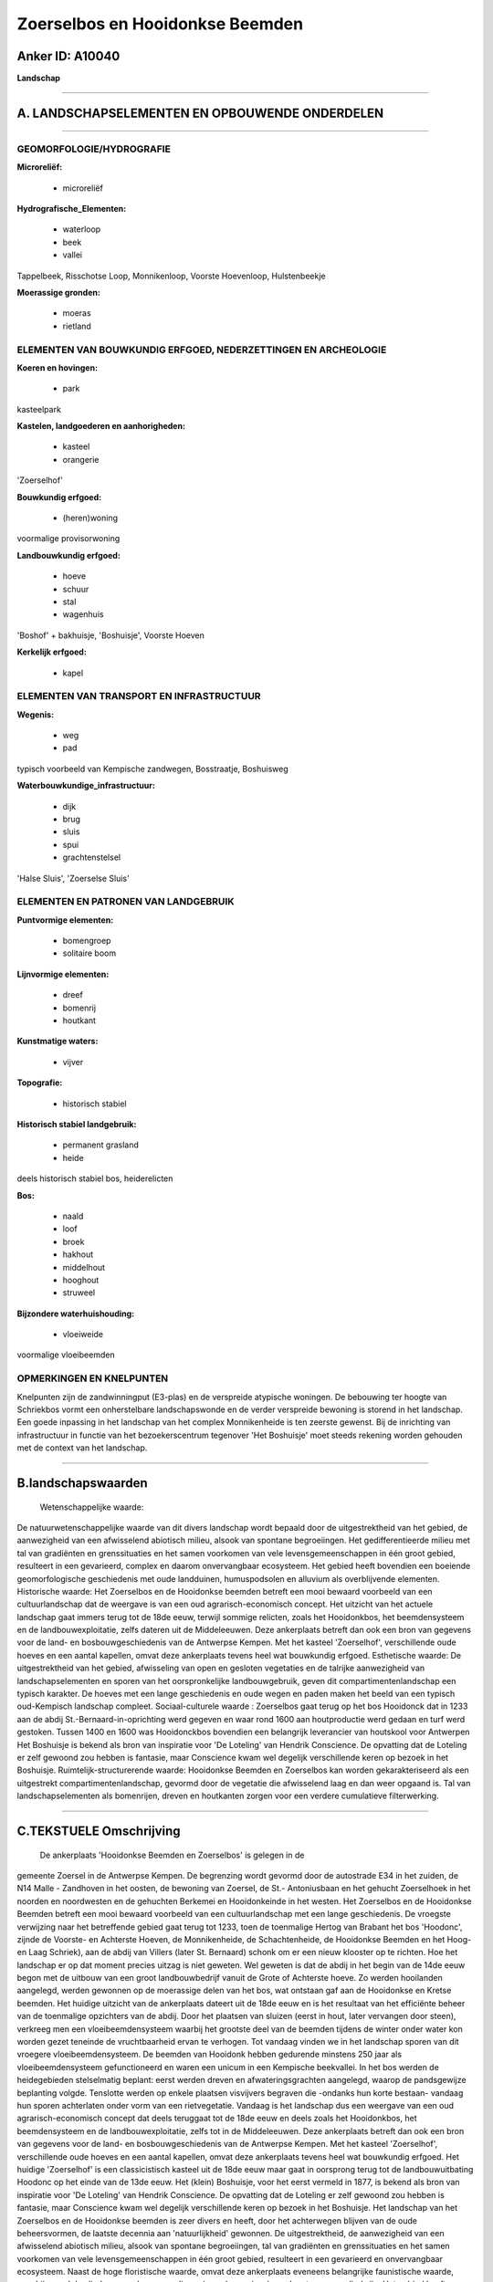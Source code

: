 Zoerselbos en Hooidonkse Beemden
================================

Anker ID: A10040
----------------

**Landschap**

--------------

A. LANDSCHAPSELEMENTEN EN OPBOUWENDE ONDERDELEN
-----------------------------------------------

--------------

GEOMORFOLOGIE/HYDROGRAFIE
~~~~~~~~~~~~~~~~~~~~~~~~~

**Microreliëf:**

 * microreliëf

 
**Hydrografische\_Elementen:**

 * waterloop
 * beek
 * vallei

 
Tappelbeek, Risschotse Loop, Monnikenloop, Voorste Hoevenloop,
Hulstenbeekje

**Moerassige gronden:**

 * moeras
 * rietland

 

ELEMENTEN VAN BOUWKUNDIG ERFGOED, NEDERZETTINGEN EN ARCHEOLOGIE
~~~~~~~~~~~~~~~~~~~~~~~~~~~~~~~~~~~~~~~~~~~~~~~~~~~~~~~~~~~~~~~

**Koeren en hovingen:**

 * park

 
kasteelpark

**Kastelen, landgoederen en aanhorigheden:**

 * kasteel
 * orangerie

 
'Zoerselhof'

**Bouwkundig erfgoed:**

 * (heren)woning

 
voormalige provisorwoning

**Landbouwkundig erfgoed:**

 * hoeve
 * schuur
 * stal
 * wagenhuis

 
'Boshof' + bakhuisje, 'Boshuisje', Voorste Hoeven

**Kerkelijk erfgoed:**

 * kapel

 

ELEMENTEN VAN TRANSPORT EN INFRASTRUCTUUR
~~~~~~~~~~~~~~~~~~~~~~~~~~~~~~~~~~~~~~~~~

**Wegenis:**

 * weg
 * pad

 
typisch voorbeeld van Kempische zandwegen, Bosstraatje, Boshuisweg

**Waterbouwkundige\_infrastructuur:**

 * dijk
 * brug
 * sluis
 * spui
 * grachtenstelsel

 
'Halse Sluis', 'Zoerselse Sluis'

ELEMENTEN EN PATRONEN VAN LANDGEBRUIK
~~~~~~~~~~~~~~~~~~~~~~~~~~~~~~~~~~~~~

**Puntvormige elementen:**

 * bomengroep
 * solitaire boom

 
**Lijnvormige elementen:**

 * dreef
 * bomenrij
 * houtkant

**Kunstmatige waters:**

 * vijver

 
**Topografie:**

 * historisch stabiel

 
**Historisch stabiel landgebruik:**

 * permanent grasland
 * heide

 
deels historisch stabiel bos, heiderelicten

**Bos:**

 * naald
 * loof
 * broek
 * hakhout
 * middelhout
 * hooghout
 * struweel

 
**Bijzondere waterhuishouding:**

 * vloeiweide

 
voormalige vloeibeemden

OPMERKINGEN EN KNELPUNTEN
~~~~~~~~~~~~~~~~~~~~~~~~~

Knelpunten zijn de zandwinningput (E3-plas) en de verspreide atypische
woningen. De bebouwing ter hoogte van Schriekbos vormt een onherstelbare
landschapswonde en de verder verspreide bewoning is storend in het
landschap. Een goede inpassing in het landschap van het complex
Monnikenheide is ten zeerste gewenst. Bij de inrichting van
infrastructuur in functie van het bezoekerscentrum tegenover 'Het
Boshuisje' moet steeds rekening worden gehouden met de context van het
landschap.

--------------

B.landschapswaarden
-------------------

 Wetenschappelijke waarde:
De natuurwetenschappelijke waarde van dit divers landschap wordt
bepaald door de uitgestrektheid van het gebied, de aanwezigheid van een
afwisselend abiotisch milieu, alsook van spontane begroeiingen. Het
gedifferentieerde milieu met tal van gradiënten en grenssituaties en het
samen voorkomen van vele levensgemeenschappen in één groot gebied,
resulteert in een gevarieerd, complex en daarom onvervangbaar
ecosysteem. Het gebied heeft bovendien een boeiende geomorfologische
geschiedenis met oude landduinen, humuspodsolen en alluvium als
overblijvende elementen.
Historische waarde:
Het Zoerselbos en de Hooidonkse beemden betreft een mooi bewaard
voorbeeld van een cultuurlandschap dat de weergave is van een oud
agrarisch-economisch concept. Het uitzicht van het actuele landschap
gaat immers terug tot de 18de eeuw, terwijl sommige relicten, zoals het
Hooidonkbos, het beemdensysteem en de landbouwexploitatie, zelfs dateren
uit de Middeleeuwen. Deze ankerplaats betreft dan ook een bron van
gegevens voor de land- en bosbouwgeschiedenis van de Antwerpse Kempen.
Met het kasteel 'Zoerselhof', verschillende oude hoeves en een aantal
kapellen, omvat deze ankerplaats tevens heel wat bouwkundig erfgoed.
Esthetische waarde: De uitgestrektheid van het gebied, afwisseling
van open en gesloten vegetaties en de talrijke aanwezigheid van
landschapselementen en sporen van het oorspronkelijke landbouwgebruik,
geven dit compartimentenlandschap een typisch karakter. De hoeves met
een lange geschiedenis en oude wegen en paden maken het beeld van een
typisch oud-Kempisch landschap compleet.
Sociaal-culturele waarde : Zoerselbos gaat terug op het bos Hooidonck
dat in 1233 aan de abdij St.-Bernaard-in-oprichting werd gegeven en waar
rond 1600 aan houtproductie werd gedaan en turf werd gestoken. Tussen
1400 en 1600 was Hooidonckbos bovendien een belangrijk leverancier van
houtskool voor Antwerpen Het Boshuisje is bekend als bron van inspiratie
voor 'De Loteling' van Hendrik Conscience. De opvatting dat de Loteling
er zelf gewoond zou hebben is fantasie, maar Conscience kwam wel
degelijk verschillende keren op bezoek in het Boshuisje.
Ruimtelijk-structurerende waarde:
Hooidonkse Beemden en Zoerselbos kan worden gekarakteriseerd als een
uitgestrekt compartimentenlandschap, gevormd door de vegetatie die
afwisselend laag en dan weer opgaand is. Tal van landschapselementen als
bomenrijen, dreven en houtkanten zorgen voor een verdere cumulatieve
filterwerking.

--------------

C.TEKSTUELE Omschrijving
------------------------

 De ankerplaats 'Hooidonkse Beemden en Zoerselbos' is gelegen in de
gemeente Zoersel in de Antwerpse Kempen. De begrenzing wordt gevormd
door de autostrade E34 in het zuiden, de N14 Malle - Zandhoven in het
oosten, de bewoning van Zoersel, de St.- Antoniusbaan en het gehucht
Zoerselhoek in het noorden en noordwesten en de gehuchten Berkemei en
Hooidonkeinde in het westen. Het Zoerselbos en de Hooidonkse Beemden
betreft een mooi bewaard voorbeeld van een cultuurlandschap met een
lange geschiedenis. De vroegste verwijzing naar het betreffende gebied
gaat terug tot 1233, toen de toenmalige Hertog van Brabant het bos
'Hoodonc', zijnde de Voorste- en Achterste Hoeven, de Monnikenheide, de
Schachtenheide, de Hooidonkse Beemden en het Hoog- en Laag Schriek), aan
de abdij van Villers (later St. Bernaard) schonk om er een nieuw
klooster op te richten. Hoe het landschap er op dat moment precies
uitzag is niet geweten. Wel geweten is dat de abdij in het begin van de
14de eeuw begon met de uitbouw van een groot landbouwbedrijf vanuit de
Grote of Achterste hoeve. Zo werden hooilanden aangelegd, werden
gewonnen op de moerassige delen van het bos, wat ontstaan gaf aan de
Hooidonkse en Kretse beemden. Het huidige uitzicht van de ankerplaats
dateert uit de 18de eeuw en is het resultaat van het efficiënte beheer
van de toenmalige opzichters van de abdij. Door het plaatsen van sluizen
(eerst in hout, later vervangen door steen), verkreeg men een
vloeibeemdensysteem waarbij het grootste deel van de beemden tijdens de
winter onder water kon worden gezet teneinde de vruchtbaarheid ervan te
verhogen. Tot vandaag vinden we in het landschap sporen van dit vroegere
vloeibeemdensysteem. De beemden van Hooidonk hebben gedurende minstens
250 jaar als vloeibeemdensysteem gefunctioneerd en waren een unicum in
een Kempische beekvallei. In het bos werden de heidegebieden
stelselmatig beplant: eerst werden dreven en afwateringsgrachten
aangelegd, waarop de pandsgewijze beplanting volgde. Tenslotte werden op
enkele plaatsen visvijvers begraven die -ondanks hun korte bestaan-
vandaag hun sporen achterlaten onder vorm van een rietvegetatie. Vandaag
is het landschap dus een weergave van een oud agrarisch-economisch
concept dat deels teruggaat tot de 18de eeuw en deels zoals het
Hooidonkbos, het beemdensysteem en de landbouwexploitatie, zelfs tot in
de Middeleeuwen. Deze ankerplaats betreft dan ook een bron van gegevens
voor de land- en bosbouwgeschiedenis van de Antwerpse Kempen. Met het
kasteel 'Zoerselhof', verschillende oude hoeves en een aantal kapellen,
omvat deze ankerplaats tevens heel wat bouwkundig erfgoed. Het huidige
'Zoerselhof' is een classicistisch kasteel uit de 18de eeuw maar gaat in
oorsprong terug tot de landbouwuitbating Hoodonc op het einde van de
13de eeuw. Het (klein) Boshuisje, voor het eerst vermeld in 1877, is
bekend als bron van inspiratie voor 'De Loteling' van Hendrik
Conscience. De opvatting dat de Loteling er zelf gewoond zou hebben is
fantasie, maar Conscience kwam wel degelijk verschillende keren op
bezoek in het Boshuisje. Het landschap van het Zoerselbos en de
Hooidonkse beemden is zeer divers en heeft, door het achterwegen blijven
van de oude beheersvormen, de laatste decennia aan 'natuurlijkheid'
gewonnen. De uitgestrektheid, de aanwezigheid van een afwisselend
abiotisch milieu, alsook van spontane begroeiingen, tal van gradiënten
en grenssituaties en het samen voorkomen van vele levensgemeenschappen
in één groot gebied, resulteert in een gevarieerd en onvervangbaar
ecosysteem. Naast de hoge floristische waarde, omvat deze ankerplaats
eveneens belangrijke faunistische waarde, waarbij vooral de vlinders,
vogels en zoogdieren (o.a. vleermuizen) goed vertegenwoordigd zijn. Het
gebied heeft bovendien een boeiende geomorfologische geschiedenis met
oude landduinen, humuspodsolen en alluvium als overblijvende elementen.
De afwisseling van open en gesloten vegetaties en de talrijke
aanwezigheid van landschapselementen en sporen van het oorspronkelijke
landbouwgebruik, geven dit compartimentenlandschap een typisch karakter.
De hoeves met een lange geschiedenis en de oude wegen en paden maken het
beeld van een typisch oud-Kempisch landschap compleet.
